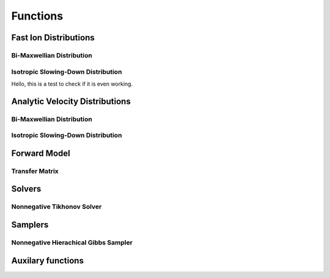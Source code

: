 Functions
=========

Fast Ion Distributions
----------------------

Bi-Maxwellian Distribution
^^^^^^^^^^^^^^^^^^^^^^^^^^

.. mat:autofunction:: functions.biMaxx

Isotropic Slowing-Down Distribution
^^^^^^^^^^^^^^^^^^^^^^^^^^^^^^^^^^^

Hello, this is a test to check if it is even working.

.. mat:autofunction functions.biMaxx

Analytic Velocity Distributions
-------------------------------

Bi-Maxwellian Distribution
^^^^^^^^^^^^^^^^^^^^^^^^^^

.. mat:autofunction:: functions.biMaxg

Isotropic Slowing-Down Distribution
^^^^^^^^^^^^^^^^^^^^^^^^^^^^^^^^^^^

.. mat:autofunction:: functions.isoSDg

Forward Model
-------------

Transfer Matrix
^^^^^^^^^^^^^^^

.. mat:autofunction:: functions.transferMatrix

Solvers 
-------

Nonnegative Tikhonov Solver
^^^^^^^^^^^^^^^^^^^^^^^^^^^ 

.. mat:autofunction:: functions.TikhNN

Samplers
--------

Nonnegative Hierachical Gibbs Sampler
^^^^^^^^^^^^^^^^^^^^^^^^^^^^^^^^^^^^^

.. mat:autofunction:: functions.NNHGS


Auxilary functions
------------------

.. mat:autofunction:: functions.construct_vgrid

.. mat:autofunction:: functions.construct_uvec

.. mat:autofunction:: functions.reguL
